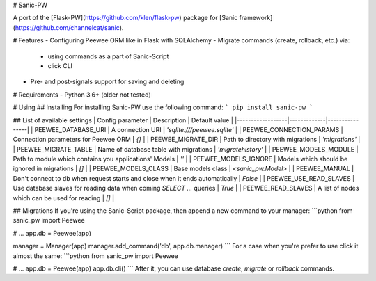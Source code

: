 # Sanic-PW

A port of the [Flask-PW](https://github.com/klen/flask-pw) package for [Sanic framework](https://github.com/channelcat/sanic).

# Features
- Configuring Peewee ORM like in Flask with SQLAlchemy
- Migrate commands (create, rollback, etc.) via:
    - using commands as a part of Sanic-Script
    - click CLI
- Pre- and post-signals support for saving and deleting

# Requirements
- Python 3.6+ (older not tested)

# Using
## Installing
For installing Sanic-PW use the following command:
```
pip install sanic-pw
```

## List of available settings
| Config parameter | Description |  Default value |
|------------------|-------------|----------------|
| PEEWEE_DATABASE_URI      | A connection URI                                        | `'sqlite:///peewee.sqlite'`  |
| PEEWEE_CONNECTION_PARAMS | Connection parameters for Peewee ORM                    | `{}`                         |
| PEEWEE_MIGRATE_DIR       | Path to directory with migrations                       | `'migrations'`               |
| PEEWEE_MIGRATE_TABLE     | Name of database table with migrations                  | `'migratehistory'`           | 
| PEEWEE_MODELS_MODULE     | Path to module which contains you applications' Models  | `''`                         |
| PEEWEE_MODELS_IGNORE     | Models which should be ignored in migrations            | `[]`                         |
| PEEWEE_MODELS_CLASS      | Base models class                                       | `<sanic_pw.Model>`           |            
| PEEWEE_MANUAL            | Don't connect to db when request starts and close when it ends automatically | `False` |     
| PEEWEE_USE_READ_SLAVES   | Use database slaves for reading data when coming `SELECT ...` queries        | `True`  |    
| PEEWEE_READ_SLAVES       | A list of nodes which can be used for reading                                | `[]`    |    

## Migrations
If you're using the Sanic-Script package, then append a new command to your manager:
```python
from sanic_pw import Peewee

# ...
app.db = Peewee(app)

manager = Manager(app)
manager.add_command('db', app.db.manager)
```
For a case when you're prefer to use click it almost the same:
```python
from sanic_pw import Peewee

# ...
app.db = Peewee(app)
app.db.cli() 
```
After it, you can use database `create`, `migrate` or `rollback` commands.


